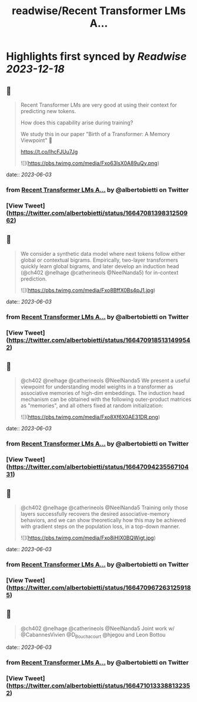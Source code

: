 :PROPERTIES:
:title: readwise/Recent Transformer LMs A...
:END:

:PROPERTIES:
:author: [[albertobietti on Twitter]]
:full-title: "Recent Transformer LMs A..."
:category: [[tweets]]
:url: https://twitter.com/albertobietti/status/1664708139831250962
:image-url: https://pbs.twimg.com/profile_images/1303696790152249345/1uhc1cJO.jpg
:END:

* Highlights first synced by [[Readwise]] [[2023-12-18]]
** 📌
#+BEGIN_QUOTE
Recent Transformer LMs are very good at using their context for predicting new tokens.

How does this capability arise during training?

We study this in our paper "Birth of a Transformer: A Memory Viewpoint" 🐣

https://t.co/IhcFJUu7Jg 

![](https://pbs.twimg.com/media/Fxo63lsX0A89uQy.png) 
#+END_QUOTE
    date:: [[2023-06-03]]
*** from _Recent Transformer LMs A..._ by @albertobietti on Twitter
*** [View Tweet](https://twitter.com/albertobietti/status/1664708139831250962)
** 📌
#+BEGIN_QUOTE
We consider a synthetic data model where next tokens follow either global or contextual bigrams.
Empirically, two-layer transformers quickly learn global bigrams, and later develop an induction head (@ch402 @nelhage @catherineols @NeelNanda5) for in-context prediction. 

![](https://pbs.twimg.com/media/Fxo8BffX0Bs4pJ1.jpg) 
#+END_QUOTE
    date:: [[2023-06-03]]
*** from _Recent Transformer LMs A..._ by @albertobietti on Twitter
*** [View Tweet](https://twitter.com/albertobietti/status/1664709185131499542)
** 📌
#+BEGIN_QUOTE
@ch402 @nelhage @catherineols @NeelNanda5 We present a useful viewpoint for understanding model weights in a transformer as associative memories of high-dim embeddings. The induction head mechanism can be obtained with the following outer-product matrices as "memories", and all others fixed at random initialization: 

![](https://pbs.twimg.com/media/Fxo8Xf6X0AE31DR.png) 
#+END_QUOTE
    date:: [[2023-06-03]]
*** from _Recent Transformer LMs A..._ by @albertobietti on Twitter
*** [View Tweet](https://twitter.com/albertobietti/status/1664709423556710431)
** 📌
#+BEGIN_QUOTE
@ch402 @nelhage @catherineols @NeelNanda5 Training only those layers successfully recovers the desired associative-memory behaviors, and we can show theoretically how this may be achieved with gradient steps on the population loss, in a top-down manner. 

![](https://pbs.twimg.com/media/Fxo8iHIX0BQWigt.jpg) 
#+END_QUOTE
    date:: [[2023-06-03]]
*** from _Recent Transformer LMs A..._ by @albertobietti on Twitter
*** [View Tweet](https://twitter.com/albertobietti/status/1664709672631259185)
** 📌
#+BEGIN_QUOTE
@ch402 @nelhage @catherineols @NeelNanda5 Joint work w/ @CabannesVivien @D_Bouchacourt @hjegou and Leon Bottou 
#+END_QUOTE
    date:: [[2023-06-03]]
*** from _Recent Transformer LMs A..._ by @albertobietti on Twitter
*** [View Tweet](https://twitter.com/albertobietti/status/1664710133388132352)